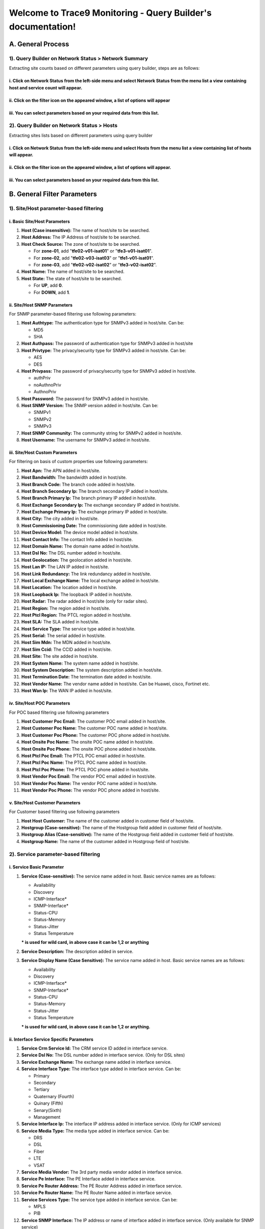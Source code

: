 Welcome to Trace9 Monitoring - Query Builder's documentation!
**************************************************************

A. General Process
===================

1). Query Builder on Network Status > Network Summary
----------------------------------------------------------------------

Extracting site counts based on different parameters using query builder, steps are as follows:


i. Click on Network Status from the left-side menu and select Network Status from the menu list a view containing host and service count will appear. 
+++++++++++++++++++++++++++++++++++++++++++++++++++++++++++++++++++++++++++++++++++++++++++++++++++++++++++++++++++++++++++++++++++++++++++++++++++++++++++++++++++++

.. figure:: i01.PNG

ii. Click on the filter icon on the appeared window, a list of options will appear
+++++++++++++++++++++++++++++++++++++++++++++++++++++++++++++++++++++++++++++++++++

.. figure:: i02.PNG

iii. You can select parameters based on your required data from this list. 
++++++++++++++++++++++++++++++++++++++++++++++++++++++++++++++++++++++++++++++

.. figure:: i03.PNG


2). Query Builder on Network Status > Hosts
--------------------------------------------------------
Extracting sites lists based on different parameters using query builder

i. Click on Network Status from the left-side menu and select Hosts from the menu list a view containing list of hosts will appear. 
+++++++++++++++++++++++++++++++++++++++++++++++++++++++++++++++++++++++++++++++++++++++++++++++++++++++++++++++++++++++++++++++++++++++++++++++++

.. figure:: i04.PNG


ii. Click on the filter icon on the appeared window, a list of options will appear. 
++++++++++++++++++++++++++++++++++++++++++++++++++++++++++++++++++++++++++++++++++++

.. figure:: i05.PNG



iii. You can select parameters based on your required data from this list. 
++++++++++++++++++++++++++++++++++++++++++++++++++++++++++++++++++++++++++++

.. figure:: i06.PNG






B. General Filter Parameters
==============================


1). Site/Host parameter-based filtering 
-----------------------------------------


i. Basic Site/Host Parameters
++++++++++++++++++++++++++++++




#. **Host (Case insensitive):** The name of host/site to be searched.
#. **Host Address:** The IP Address of host/site to be searched.
#. **Host Check Source:** The zone of host/site to be searched.

   * For **zone-01**, add "**tfe02-v01-isat01**" or "**tfe3-v01-isat01**".
   * For **zone-02**, add "**tfe02-v03-isat03**" or "**tfe1-v01-isat01**".
   * For **zone-03**, add "**tfe02-v02-isat02**" or "**tfe3-v02-isat02**".
#. **Host Name:** The name of host/site to be searched.
#. **Host State:** The state of host/site to be searched.

   * For **UP**, add **0**.
   * For **DOWN**, add **1**.





ii. Site/Host SNMP Parameters
+++++++++++++++++++++++++++++++++
For SNMP parameter-based filtering use following parameters:

#. **Host Authtype:** The authentication type for SNMPv3 added in host/site. Can be:

   * MD5
   * SHA
#. **Host Authpass:** The password of authentication type for SNMPv3 added in host/site
#. **Host Privtype:** The privacy/security type for SNMPv3 added in host/site. Can be:

   * AES
   * DES
#. **Host Privpass:** The password of privacy/security type for SNMPv3 added in host/site.

   * authPriv
   * noAuthnoPriv
   * AuthnoPriv
#. **Host Password:** The password for SNMPv3 added in host/site.
#. **Host SNMP Version:** The SNMP version added in host/site. Can be:

   * SNMPv1
   * SNMPv2
   * SNMPv3
#. **Host SNMP Community:** The community string for SNMPv2 added in host/site.
#. **Host Username:** The username for SNMPv3 added in host/site.




iii. Site/Host Custom Parameters
++++++++++++++++++++++++++++++++++

For filtering on basis of custom properties use following parameters:



#. **Host Apn:** The APN added in host/site.
#. **Host Bandwidth:** The bandwidth added in host/site.
#. **Host Branch Code:** The branch code added in host/site.
#. **Host Branch Secondary Ip:** The branch secondary IP added in host/site.
#. **Host Branch Primary Ip:** The branch primary IP added in host/site.
#. **Host Exchange Secondary Ip:** The exchange secondary IP added in host/site.
#. **Host Exchange Primary Ip:** The exchange primary IP added in host/site.
#. **Host City:** The city added in host/site.
#. **Host Commissioning Date:** The commissioning date added in host/site.
#. **Host Device Model:** The device model added in host/site.
#. **Host Contact Info:** The contact Info added in host/site.
#. **Host Domain Name:** The domain name added in host/site.
#. **Host Dsl No:** The DSL number added in host/site.
#. **Host Geolocation:** The geolocation added in host/site.
#. **Host Lan IP:** The LAN IP added in host/site.
#. **Host Link Redundancy:** The link redundancy added in host/site.
#. **Host Local Exchange Name:** The local exchange added in host/site.
#. **Host Location:** The location added in host/site.
#. **Host Loopback Ip:** The loopback IP added in host/site.
#. **Host Radar:** The radar added in host/site (only for radar sites).
#. **Host Region:** The region added in host/site.
#. **Host Ptcl Region:** The PTCL region added in host/site.
#. **Host SLA:** The SLA added in host/site.
#. **Host Service Type:** The service type added in host/site.
#. **Host Serial:** The serial added in host/site.
#. **Host Sim Mdn:** The MDN added in host/site.
#. **Host Sim Ccid:** The CCID added in host/site.
#. **Host Site:** The site added in host/site.
#. **Host System Name:** The system name added in host/site.
#. **Host System Description:** The system description added in host/site.
#. **Host Termination Date:** The termination date added in host/site.
#. **Host Vendor Name:** The vendor name added in host/site. Can be Huawei, cisco, Fortinet etc.
#. **Host Wan Ip:** The WAN IP added in host/site.


















iv. Site/Host POC Parameters
++++++++++++++++++++++++++++++
For POC based filtering use following parameters

#. **Host Customer Poc Email:** The customer POC email added in host/site.
#. **Host Customer Poc Name:** The customer POC name added in host/site.
#. **Host Customer Poc Phone:** The customer POC phone added in host/site.
#. **Host Onsite Poc Name:** The onsite POC name added in host/site.
#. **Host Onsite Poc Phone:** The onsite POC phone added in host/site.
#. **Host Ptcl Poc Email:** The PTCL POC email added in host/site.
#. **Host Ptcl Poc Name:** The PTCL POC name added in host/site.
#. **Host Ptcl Poc Phone:** The PTCL POC phone added in host/site.
#. **Host Vendor Poc Email:** The vendor POC email added in host/site.
#. **Host Vendor Poc Name:** The vendor POC name added in host/site.
#. **Host Vendor Poc Phone:** The vendor POC phone added in host/site.



















v. Site/Host Customer Parameters
++++++++++++++++++++++++++++++++++
For Customer based filtering use following parameters

#. **Host Host Customer:** The name of the customer added in customer field of host/site.
#. **Hostgroup (Case-sensitive):** The name of the Hostgroup field added in customer field of host/site.
#. **Hostgroup Alias (Case-sensitive):** The name of the Hostgroup field added in customer field of host/site.
#. **Hostgroup Name:** The name of the customer added in Hostgroup field of host/site.










2). Service parameter-based filtering 
--------------------------------------


i. Service Basic Parameter
++++++++++++++++++++++++++++

#. **Service (Case-sensitive):** The service name added in host. Basic service names are as follows:

   * Availability
   * Discovery
   * ICMP-Interface*
   * SNMP-Interface*
   * Status-CPU
   * Status-Memory
   * Status-Jitter
   * Status Temperature

   *** is used for wild card, in above case it can be 1,2 or anything**














#. **Service Description:** The description added in service.
#. **Service Display Name (Case Sensitive):** The service name added in host. Basic service names are as follows:

   * Availability
   * Discovery
   * ICMP-Interface*
   * SNMP-Interface*
   * Status-CPU
   * Status-Memory
   * Status-Jitter
   * Status Temperature
   
   *** is used for wild card, in above case it can be 1,2 or anything.**
 

   

















ii. Interface Service Specific Parameters
++++++++++++++++++++++++++++++++++++++++++++
#. **Service Crm Service Id:** The CRM service ID added in interface service.
#. **Service Dsl No:** The DSL number added in interface service. (Only for DSL sites)
#. **Service Exchange Name:** The exchange name added in interface service.
#. **Service Interface Type:** The interface type added in interface service. Can be:

   * Primary
   * Secondary
   * Tertiary
   * Quaternary (Fourth)
   * Quinary (Fifth)
   * Senary(Sixth)
   * Management
#. **Service Interface Ip:** The interface IP address added in interface service. (Only for ICMP services)
#. **Service Media Type:** The media type added in interface service. Can be:
   
   * DRS
   * DSL
   * Fiber
   * LTE
   * VSAT
#. **Service Media Vendor:** The 3rd party media vendor added in interface service.
#. **Service Pe Interface:** The PE Interface added in interface service.
#. **Service Pe Router Address:** The PE Router Address added in interface service.
#. **Service Pe Router Name:** The PE Router Name added in interface service.
#. **Service Services Type:** The service type added in interface service. Can be:

   * MPLS
   * PIB
#. **Service SNMP Interface:** The IP address or name of interface added in interface service. (Only available for SNMP service)
#. **Service Transmission Port ID:** The transmission port ID added in interface service.
#. **Service Use Ip Address:** The Boolean check added in interface service for determining if it is using interface name or interface IP for data fetching. Can be:

   * true
   * false
#. **Service Vlan:** The VLAN added in interface service.























C. Specific Filter Parameters – Network Summary
================================================
Some filter parameters which are specific to the Network Summary interface

#. **Host:** The name of host/site to be searched.
#. **Host Alias:** The name of host/site to be searched.
#. **Service:** The service name added in host. Basic service names are as follows:

   * Availability
   * Discovery
   * ICMP-Interface*
   * SNMP-Interface*
   * Status-CPU
   * Status-Memory
   * Status-Jitter
   * Status Temperature


*** is used for wild card, in above case it can be 1,2 or anything.**

























D. Basic Operations 
=======================

1) AND, OR, NOT
------------------



i. AND Operator
++++++++++++++++++++
If AND operator is added in between two parameters then if both statements are true, result of query will be displayed.

ii. OR Operator
++++++++++++++++
If OR operator is added in between two parameters if any one statement is true, then result of query will be displayed.


iii. NOT Operator
+++++++++++++++++++
If NOT operator is added in between two parameters one should be true and other should be false.

























2). = , !=, >, <, >=, <=
---------------------------

i. = Operator
+++++++++++++++
This operator is added if parameter value added in host/service is equal or like provided value.

ii. != Operator
++++++++++++++++
This operator is added if parameter value added in host/service is not equal or not like provided value.


iii. > Operator
+++++++++++++++++

This operator is added if parameter value added in host/service is greater than provided value. (Mostly use in case of numeric data)

iv. < Operator
+++++++++++++++
This operator is added if parameter value added in host/service is less than provided value.(Mostly use in case of numeric data)

v. <= Operator
+++++++++++++++
This operator is added if parameter value added in host/service is greater than or equal to provided value. (Mostly use in case of numeric data)

vi. >= Operator
++++++++++++++++
This operator is added if parameter value added in host/service is greater than provided value. (Mostly use in case of numeric data)
























E. Wild Card Search
=====================


1). *
--------

   **i.** If we add **Khushali*** in the value panel, it will return all the records in which provided parameter value starts with **Khushali** keyword.

   **ii.** If we add **Khushali*** in the value panel, it will return all the records in which provided parameter value has **Khushali** keyword in it.

   **iii.** If we add **Khushali*** in the value panel, it will return all the records in which provided parameter value ends with **Khushali** keyword.

2). **
--------
   * Adding this will return all the records in which provided parameter value is not null.











F. Sort By
============
Sort By dropdown provides sorting based on available parameters. Available parameters are as follows:

   **i.** Hostname

   **ii.** Severity

   **iii.** Current State

   **iv.** Address

   **v.** Last Check

   **vi.** Last State Change












G. Example Use Cases
=====================

1) Count of hosts based on region
-----------------------------------

* Select **“Host Region”** from the filter parameters in Network Summary window, add **“=”** in operator panel, you can specify different values for different regions in the value panel.

* Add **“North”** in the value panel for filtering north region sites/hosts. 

.. figure:: i07.PNG


* Add **“South”** in the value panel for filtering south region sites/hosts.

.. figure:: i08.PNG

* Add **“Central”** in the value panel for filtering central region sites/hosts. 

.. figure:: i09.PNG

















2) List of sites based on media type
--------------------------------------

* Select **“Service Media Type”** from the filter parameters in Hosts window and add **“=”** in operator panel, you can specify different values for different media types in the value panel:


* Add **“Fiber”** in the value panel for filtering sites/hosts where link media type is Fiber . 

.. figure:: i10.PNG


* Add **“DRS”** in the value panel for filtering sites/hosts where link media type is DRS. 

.. figure:: i11.PNG

* Add **“DSL”** in the value panel for filtering sites/hosts where link media type is DSL.

.. figure:: i12.PNG

* Add **“LTE”** in the value panel for filtering sites/hosts where link media type is LTE. 

.. figure:: i13.PNG

* Add “VSAT” in the value panel for filtering sites/hosts where link media type is VSAT . 

.. figure:: i14.PNG

* Click on **Apply** button to apply the selected filter.















3). Sites Not discovered via SNMP
--------------------------------------

* Select **“Host Vendor Name”** from the Hosts filter parameters and add “ ** ” , after  selecting **“!=”** in the operator panel.

* Click on Apply button to apply the selected filter.

* If you want to filter sites of some specific customer, follow below steps:

   * Click **+** button on the right side of the added parameter. This will add another option for you to select. 

   * Select **“Hostgroup Name”** from the filter parameters in Hosts window and add **“*Khushali*”** or **“Khushali-Bank”** for filtering KBL sites which are not discovered over **SNMP** in the value panel. 

   * You can also add some other customer name for filtering sites of that customer.

   .. figure:: i15.PNG



   ** **used for wild card search, adding this will return all the records in which provided parameter value is not null.**

   *** used for wild card search**




4). Hosts with media type missing in ICMP service
----------------------------------------------------

* Select **“Service(Case Sensitive)”** from the filter parameters in Hosts window and add **“*ICMP*”** or **“ICMP-Interface*”** in the value panel.

   * Click **+** button on the right side of the added parameter. This will add another option for you to select. 
   * Select **“Service Media Type”** from the filter parameters and add “**” , after selecting **“!=”** in the operator panel.
   * Click on **Apply** button to apply the selected filter.

   .. figure:: i16.PNG

   ** **used for wild card search, adding this will return all the records in which provided parameter value is not null.**

   *** used for wild card search**












5). Hosts with PTCL region missing
-----------------------------------

* Select **“Host PTCL Region”** from the filter parameters in Hosts window and add “**” in the value panel.

* Click on **Apply** button to apply the selected filter.

.. figure:: i17.PNG

** **used for wild card search, adding this will return all the records in which provided parameter value is not null.**




6). List of Internet Sites added in NMS
-------------------------------------------

* As shared by the team, internet sites belong to following subnets:

   * 221.*
   * 182.*
   * 202.*
   * 58.*
   * 59.*



* Select **“Host Address”** from the filter parameters in Hosts window.
* Add **“221.*”** in the value panel if you want to filter internet sites with subnet **221.***


.. figure:: i18.PNG

* Add **“182.*”** in the value panel if you want to filter internet sites with subnet **182.***

.. figure:: i19.PNG

* Add **“202.*”** in the value panel if you want to filter internet sites with subnet **202.***

.. figure:: i20.PNG

* Add **“58.*”** in the value panel if you want to filter internet sites with subnet **58.***

.. figure:: i21.PNG


* Add **“59.*”** in the value panel if you want to filter internet sites with subnet **59.***

.. figure:: i22.PNG

* Click on **Apply** button to apply the selected filter.
  
   *** used for wild card search**